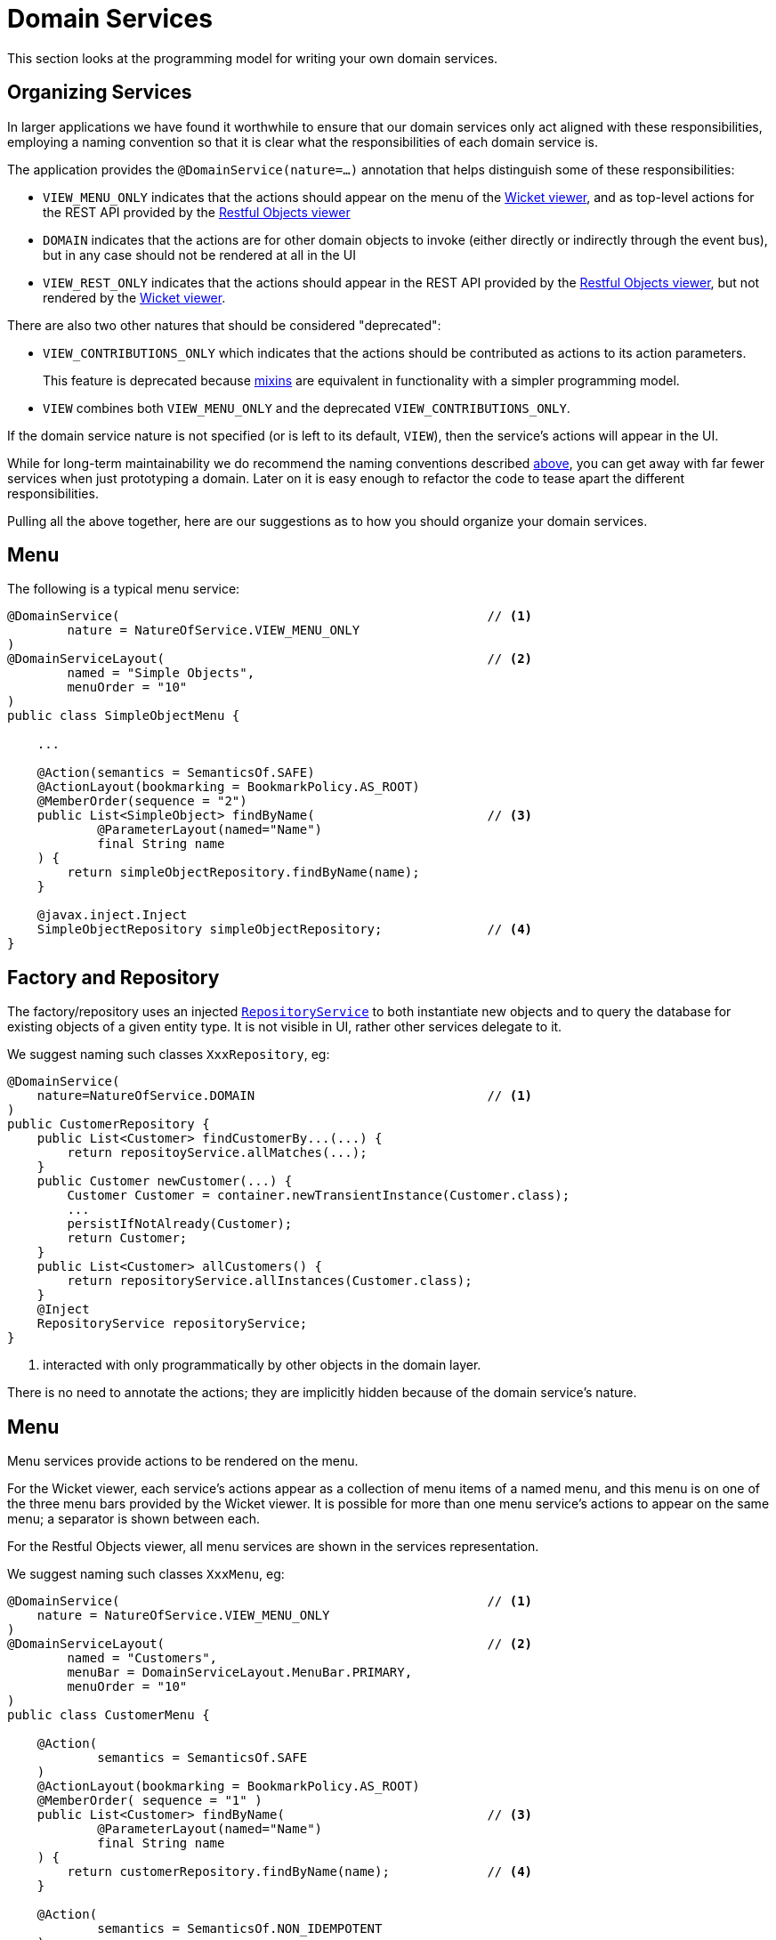 [[_ugfun_programming-model_domain-services]]
= Domain Services
:Notice: Licensed to the Apache Software Foundation (ASF) under one or more contributor license agreements. See the NOTICE file distributed with this work for additional information regarding copyright ownership. The ASF licenses this file to you under the Apache License, Version 2.0 (the "License"); you may not use this file except in compliance with the License. You may obtain a copy of the License at. http://www.apache.org/licenses/LICENSE-2.0 . Unless required by applicable law or agreed to in writing, software distributed under the License is distributed on an "AS IS" BASIS, WITHOUT WARRANTIES OR  CONDITIONS OF ANY KIND, either express or implied. See the License for the specific language governing permissions and limitations under the License.
:_basedir: ../../
:_imagesdir: images/


This section looks at the programming model for writing your own domain services.


[[__ugfun_building-blocks_domain-services_organizing-services]]
== Organizing Services

In larger applications we have found it worthwhile to ensure that our domain services only act aligned with these responsibilities, employing a naming convention so that it is clear what the responsibilities of each domain service is.

The application provides the `@DomainService(nature=...)` annotation that helps distinguish some of these responsibilities:

* `VIEW_MENU_ONLY` indicates that the actions should appear on the menu of the xref:../ugvw/ugvw.adoc#[Wicket viewer], and as top-level actions for the REST API provided by the xref:../ugvro/ugvro.adoc#[Restful Objects viewer]

* `DOMAIN` indicates that the actions are for other domain objects to invoke (either directly or indirectly through the event bus), but in any case should not be rendered at all in the UI

* `VIEW_REST_ONLY` indicates that the actions should appear in the REST API provided by the xref:../ugvro/ugvro.adoc#[Restful Objects viewer], but not rendered by the xref:../ugvw/ugvw.adoc#[Wicket viewer].

There are also two other natures that should be considered "deprecated":

* `VIEW_CONTRIBUTIONS_ONLY` which indicates that the actions should be contributed as actions to its action parameters. +
+
This feature is deprecated because xref:../ugfun/ugfun.adoc#_ugfun_building-blocks_types-of-domain-objects_mixins[mixins] are equivalent in functionality with a simpler programming model.

* `VIEW` combines both `VIEW_MENU_ONLY` and the deprecated `VIEW_CONTRIBUTIONS_ONLY`.

If the domain service nature is not specified (or is left to its default, `VIEW`), then the service's actions will appear in the UI.

While for long-term maintainability we do recommend the naming conventions described xref:../ugfun/ugfun.adoc#__ugfun_building-blocks_domain-services_organizing-services[above], you can get away with far fewer services when just prototyping a domain.
Later on it is easy enough to refactor the code to tease apart the different responsibilities.

Pulling all the above together, here are our suggestions as to how you should organize your domain services.


[[__ugfun_programming-model_domain-services_menu]]
== Menu

The following is a typical menu service:

[source,java]
----
@DomainService(                                                 // <1>
        nature = NatureOfService.VIEW_MENU_ONLY
)
@DomainServiceLayout(                                           // <2>
        named = "Simple Objects",
        menuOrder = "10"
)
public class SimpleObjectMenu {

    ...

    @Action(semantics = SemanticsOf.SAFE)
    @ActionLayout(bookmarking = BookmarkPolicy.AS_ROOT)
    @MemberOrder(sequence = "2")
    public List<SimpleObject> findByName(                       // <3>
            @ParameterLayout(named="Name")
            final String name
    ) {
        return simpleObjectRepository.findByName(name);
    }

    @javax.inject.Inject
    SimpleObjectRepository simpleObjectRepository;              // <4>
}
----



[[__ugfun_programming-model_domain-services_factory-and-repository]]
== Factory and Repository

The factory/repository uses an injected xref:../rgsvc/rgsvc.adoc#_rgsvc_api_RepositoryService[`RepositoryService`] to both instantiate new objects and to query the database for existing objects of a given entity type.  It is not visible in UI, rather other services delegate to it.

We suggest naming such classes `XxxRepository`, eg:


[source,java]
----
@DomainService(
    nature=NatureOfService.DOMAIN                               // <1>
)
public CustomerRepository {
    public List<Customer> findCustomerBy...(...) {
        return repositoyService.allMatches(...);
    }
    public Customer newCustomer(...) {
        Customer Customer = container.newTransientInstance(Customer.class);
        ...
        persistIfNotAlready(Customer);
        return Customer;
    }
    public List<Customer> allCustomers() {
        return repositoryService.allInstances(Customer.class);
    }
    @Inject
    RepositoryService repositoryService;
}
----
<1> interacted with only programmatically by other objects in the domain layer.

There is no need to annotate the actions; they are implicitly hidden because of the domain service's nature.


[[__ugfun_building-blocks_domain-services_menu]]
== Menu

Menu services provide actions to be rendered on the menu.

For the Wicket viewer, each service's actions appear as a collection of menu items of a named menu, and this menu is on one of the three menu bars provided by the Wicket viewer.  It is possible for more than one menu service's actions to appear on the same menu; a separator is shown between each.

For the Restful Objects viewer, all menu services are shown in the services representation.

We suggest naming such classes `XxxMenu`, eg:


[source,java]
----
@DomainService(                                                 // <1>
    nature = NatureOfService.VIEW_MENU_ONLY
)
@DomainServiceLayout(                                           // <2>
        named = "Customers",
        menuBar = DomainServiceLayout.MenuBar.PRIMARY,
        menuOrder = "10"
)
public class CustomerMenu {

    @Action(
            semantics = SemanticsOf.SAFE
    )
    @ActionLayout(bookmarking = BookmarkPolicy.AS_ROOT)
    @MemberOrder( sequence = "1" )
    public List<Customer> findByName(                           // <3>
            @ParameterLayout(named="Name")
            final String name
    ) {
        return customerRepository.findByName(name);             // <4>
    }

    @Action(
            semantics = SemanticsOf.NON_IDEMPOTENT
    )
    @MemberOrder( sequence = "3" )
    public Customer newCustomer(...) {
        return customerRepository.newCustomer(...);
    }

    @Action(
            semantics = SemanticsOf.SAFE,
            restrictTo = RestrictTo.PROTOTYPING                 // <5>
    )
    @MemberOrder( sequence = "99" )
    public List<Customer> listAll() {
        return customerRepository.listAll();
    }

    @Inject
    protected CustomerRepository customerRepository;            // <4>
}
----
<1> The (Apache Isis) xref:../rgant/rgant.adoc#_rgant_DomainService[`@DomainService`] annotation is used to identify the class as a domain service.
Apache Isis scans the classpath looking for classes with this annotation, so there very little configuration other than to tell the framework which packages to scan underneath.
The `VIEW_MENU_ONLY` nature indicates that this service's actions should be exposed as menu items.
<3> The xref:../rgant/rgant.adoc#_rgant_DomainServiceLayout[`@DomainServiceLayout`] annotation provides UI hints.
The menu is named "Customers" (otherwise it would have defaulted to "Customer Menu", based on the class name, while the xref:../rgant/rgant.adoc#_rgant_DomainServiceLayout_menuOrder[`menuOrder`] attribute determines the order of the menu with respect to other menu services.
<3> The `findByName` method is annotated with various Apache Isis annotations (xref:../rgant/rgant.adoc#_rgant_Action[`@Action`], xref:../rgant/rgant.adoc#_rgant_ActionLayout[`@ActionLayout`] and xref:../rgant/rgant.adoc#_rgant_MemberOrder[`@MemberOrder`] and is itself rendered in the UI as a "Find By Name" menu item underneath the "Simple Objects" menu.
<4> the action implementation delegates to an injected repository.
The framework can inject into not just other domain services but will also automatically into domain entities and view models.
There is further discussion of service injection xref:../ugfun/ugfun.adoc#_ugfun_programming-model_inject-services[below].
<4> xref:../rgant/rgant.adoc#_rgant_Action_restrictTo[Prototype] actions are rendered only in prototyping mode.
A "list all" action such as this can be useful when exploring the domain with a small dataset.

Not every action on the repository need to be delegated to of course (the above example does but only because it is very simple).

[TIP]
====
While there's nothing to stop `VIEW_MENU` domain services being injected into other domain objects and interacted with programmatically, we recommend against it.
Instead, inject the underlying repository.
If there is additional business logic, then consider introducing a further `DOMAIN`-scoped service and call that instead.
====




[[__ugfun_building-blocks_domain-services_event-subscribers]]
== Event Subscribers

Domain services acting as event subscribers can subscribe to xref:../ugfun/ugfun.adoc#_ugfun_building-blocks_events_domain-events[domain], xref:../ugfun/ugfun.adoc#_ugfun_building-blocks_events_ui-events[UI] and xref:../ugfun/ugfun.adoc#_ugfun_building-blocks_events_lifecycle-events[lifecycle] events, influencing the rendering and behaviour of other objects.

All subscribers must subscribe to the xref:../rgsvc/rgsvc.adoc#_rgsvc_api_EventBusService[`EventBusService`]; as this amounts to a few lines of boilerplate it's easiest to inherit from the convenience `AbstractSubscriber` class.

We suggest naming such classes `XxxSubscriptions`, for example:

[source,java]
----
@DomainService(
    nature=NatureOfService.DOMAIN                               // <1>
)
@DomainServiceLayout(
    menuOrder="10",
    name="...",
}
public class CustomerOrderSubscriptions
                    extends AbstractSubscriber {                // <2>

    @org.axonframework.eventhandling.annotation.EventHandler    // <3>
    @com.google.common.eventbus.Subscribe                       // <3>
    public void on(final Customer.DeletedEvent ev) {            // <4>
        Customer customer = ev.getSource();
        orderRepository.delete(customer);
    }

    @Inject
    OrderRepository orderRepository;
}
----
<1> subscriptions do not appear in the UI at all, so should use the domain nature of service
<2> subclass from the `AbstractSubscriber` convenience superclass
<3> The framework supports two different implementations for the xref:../rgsvc/rgsvc.adoc#_rgsvc_api_EventBusService[`EventBusService`] - Axon framework and Guava.
Subscribers should use the appropriate annotation type depending on the implementation chosen (or as shown here, use both annotations).
<4> the parameter type of the method corresponds to the event emitted on the event bus.
The actual method name does not matter (though it must have `public` visibility).


[[__ugfun_building-blocks_domain-services_contributions]]
== Contributions (deprecated)

Services can contribute either actions, properties or collections, based on the type of their parameters.

[WARNING]
====
Contributed services should be considered a deprecated feature.
Instead, contribute the behaviour using xref:../ugfun/ugfun.adoc#_ugfun_building-blocks_mixins[mixins].
====

We suggest naming such classes `XxxContributions`, eg:

[source,java]
----
@DomainService(
    nature=NatureOfService.VIEW_CONTRIBUTIONS_ONLY              // <1>
)
@DomainServiceLayout(
    menuOrder="10",
    name="...",
}
public class OrderContributions {
    @Action(semantics=SemanticsOf.SAFE)
    @ActionLayout(contributed=Contributed.AS_ASSOCIATION)       // <2>
    @CollectionLayout(render=RenderType.EAGERLY)
    public List<Order> orders(Customer customer) {              // <3>
        return container.allMatches(...);
    }

    @Inject
    CustomerRepository customerRepository;
}
----
<1> the service's actions should be contributed to the entities of the parameters of those actions
<2> contributed as an association, in particular as a collection because returns a `List<T>`.
<3> Only actions with a single argument can be contributed as associations

More information about contributions can be found xref:../ugfun/ugfun.adoc#_ugfun_how-tos_contributed-members[here].  More information
about using contributions and mixins to keep your domain application decoupled can be found xref:../ugbtb/ugbtb.adoc#_ugbtb_decoupling_contributions[here] and xref:../ugbtb/ugbtb.adoc#_ugbtb_decoupling_mixins[here].





[[__ugfun_building-blocks_domain-services_scoped-services]]
== Scoped services

By default all domain services are considered to be singletons, and thread-safe.

Sometimes though a service's lifetime is applicable only to a single request; in other words it is request-scoped.

The CDI annotation xref:../rgant/rgant.adoc#_rgant-RequestScoped[`@javax.enterprise.context.RequestScoped`] is used to indicate this fact:

[source,java]
----
@javax.enterprise.context.RequestScoped
public class MyService extends AbstractService {
    ...
}
----

The framework provides a number of request-scoped services, include a xref:../rgsvc/rgsvc.adoc#_rgsvc_api_Scratchpad[`Scratchpad`] service query results caching through the xref:../rgsvc/rgsvc.adoc#_rgsvc_api_QueryResultsCache[`QueryResultsCache`], and support for co-ordinating bulk actions through the xref:../rgsvc/rgsvc.adoc#_rgsvc_api_ActionInvocationContext[`ActionInvocationContext`] service.  See the xref:../rgsvc/rgsvc.adoc[domain services] reference guide for further details.




[[__ugfun_building-blocks_domain-services_registering]]
== Registering

The easiest way to register domain services with the framework is to use an xref:../rgcms/rgcms.adoc#_rgcms_classes_AppManifest-bootstrapping[`AppManifest`].
This specifies the modules which contain xref:../rgant/rgant.adoc#_rgant-DomainService[`@DomainService`]-annotated classes.

For example:

[source,ini]
----
public class MyAppManifest implements AppManifest {
    public List<Class<?>> getModules() {
        return Arrays.asList(
                ToDoAppDomainModule.class,
                ToDoAppFixtureModule.class,
                ToDoAppAppModule.class,
                org.isisaddons.module.audit.AuditModule.class);
    }
    ...
}
----

will load all services in the packages underneath the four modules listed.

An alternative (older) mechanism is to registered domain services in the `isis.properties` configuration file, under `isis.services` key (a comma-separated list); for example:

[source,ini]
----
isis.services = com.mycompany.myapp.employee.Employees\,
                com.mycompany.myapp.claim.Claims\,
                ...
----

This will then result in the framework instantiating a single instance of each of the services listed.

If all services reside under a common package, then the `isis.services.prefix` can specify this prefix:

[source,ini]
----
isis.services.prefix = com.mycompany.myapp
isis.services = employee.Employees,\
                claim.Claims,\
                ...
----

This is quite rare, however; you will often want to use default implementations of domain services that are provided by the framework and so will not reside under this prefix.

Examples of framework-provided services (as defined in the applib) include clock, auditing, publishing, exception handling, view model support, snapshots/mementos, and user/application settings management; see the xref:../rgsvc/rgsvc.adoc[domain services] reference guide for further details.



[[__ugfun_building-blocks_domain-services_initialization]]
== Initialization

Services can optionally declare lifecycle callbacks to initialize them (when the app is deployed) and to shut them down (when the app is undeployed).

An Apache Isis session _is_ available when initialization occurs (so services can interact with the object store, for example).

The framework will call any `public` method annotated with xref:../rgant/rgant.adoc#_rgant-PostConstruct[`@PostConstruct`] with either no arguments of an argument of type `Map<String,String>`.
In the latter case, the framework passes in the configuration (`isis.properties` and any other component-specific configuration files).

Shutdown is similar; the framework will call any method annotated with xref:../rgant/rgant.adoc#_rgant-PreDestroy[`@PreDestroy`].



